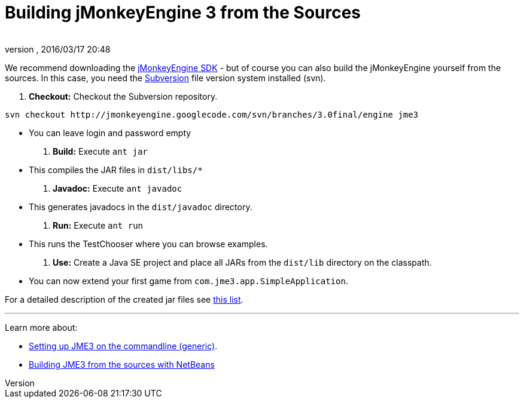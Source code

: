 = Building jMonkeyEngine 3 from the Sources
:author: 
:revnumber: 
:revdate: 2016/03/17 20:48
:keywords: documentation, install
:relfileprefix: ../
:imagesdir: ..
ifdef::env-github,env-browser[:outfilesuffix: .adoc]


We recommend downloading the link:http://hub.jmonkeyengine.org/downloads[jMonkeyEngine SDK] - but of course you can also build the jMonkeyEngine yourself from the sources. In this case, you need the link:http://subversion.tigris.org[Subversion] file version system installed (svn).


.  *Checkout:* Checkout the Subversion repository. 
[source]
----
svn checkout http://jmonkeyengine.googlecode.com/svn/branches/3.0final/engine jme3
----

**  You can leave login and password empty

.  *Build:* Execute `ant jar`
**  This compiles the JAR files in `dist/libs/*`

.  *Javadoc:* Execute `ant javadoc` 
**  This generates javadocs in the `dist/javadoc` directory.

.  *Run:* Execute `ant run`
**  This runs the TestChooser where you can browse examples.

.  *Use:* Create a Java SE project and place all JARs from the `dist/lib` directory on the classpath.
**  You can now extend your first game from `com.jme3.app.SimpleApplication`. 


For a detailed description of the created jar files see <<jme3/jme3_source_structure#structure_of_jmonkeyengine3_jars,this list>>.

'''

Learn more about:


*  <<jme3/simpleapplication_from_the_commandline#,Setting up JME3 on the commandline (generic)>>.
*  <<jme3/build_jme3_sources_with_netbeans#,Building JME3 from the sources with NetBeans>> 

